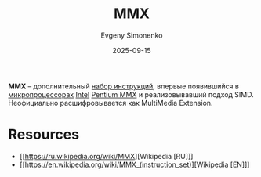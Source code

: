 :PROPERTIES:
:ID:       78a31716-04b1-4aca-8f8b-30399e013dee
:END:
#+TITLE: MMX
#+AUTHOR: Evgeny Simonenko
#+LANGUAGE: Russian
#+LICENSE: CC BY-SA 4.0
#+DATE: 2025-09-15
#+FILETAGS: :intel:pentium:

*MMX* -- дополнительный [[id:b52935f3-ec13-47f1-b74a-c194ede41f2b][набор инструкций]], впервые появившийся в [[id:cf8e77c1-1b45-44ad-9682-8f2fc7c52792][микропроцессорах]] [[id:c35725ad-4116-4d60-b2e3-85395fde2747][Intel]] [[id:e8a54c2a-7f05-4c04-ad12-e4f151544b3c][Pentium MMX]] и реализовывавший подход SIMD. Неофициально расшифровывается как MultiMedia Extension.

* Resources

- [[https://ru.wikipedia.org/wiki/MMX][Wikipedia [RU]​]]
- [[https://en.wikipedia.org/wiki/MMX_(instruction_set)][Wikipedia [EN]​]]
